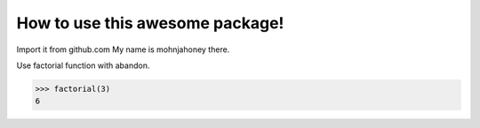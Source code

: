 How to use this awesome package!
================================


Import it from github.com
My name is mohnjahoney there.

Use factorial function with abandon.

.. code::

   >>> factorial(3)
   6

